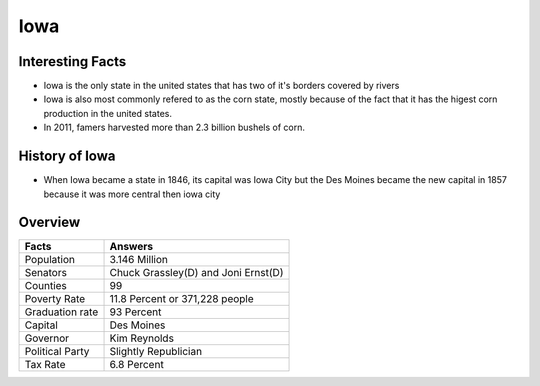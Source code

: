 Iowa
==========

 .. figure:: iowa.jpg
    :width: 70%

Interesting Facts
-----------------
* Iowa is the only state in the united states that has two of it's borders covered by rivers

* Iowa is also most commonly refered to as the corn state, mostly because of 
  the fact that it has the higest corn production in the united states.

* In 2011, famers harvested more than 2.3 billion bushels of corn.

History of Iowa
-----------------

* When Iowa became a state in 1846, 
  its capital was Iowa City but the Des Moines became 
  the new capital in 1857 because it was more central then iowa city

Overview
---------

================= ====================================
Facts              Answers
================= ====================================
Population         3.146 Million
Senators           Chuck Grassley(D) and Joni Ernst(D)
Counties           99
Poverty Rate       11.8 Percent or 371,228 people
Graduation rate    93 Percent
Capital            Des Moines
Governor           Kim Reynolds
Political Party    Slightly Republician
Tax Rate           6.8 Percent
================= ====================================